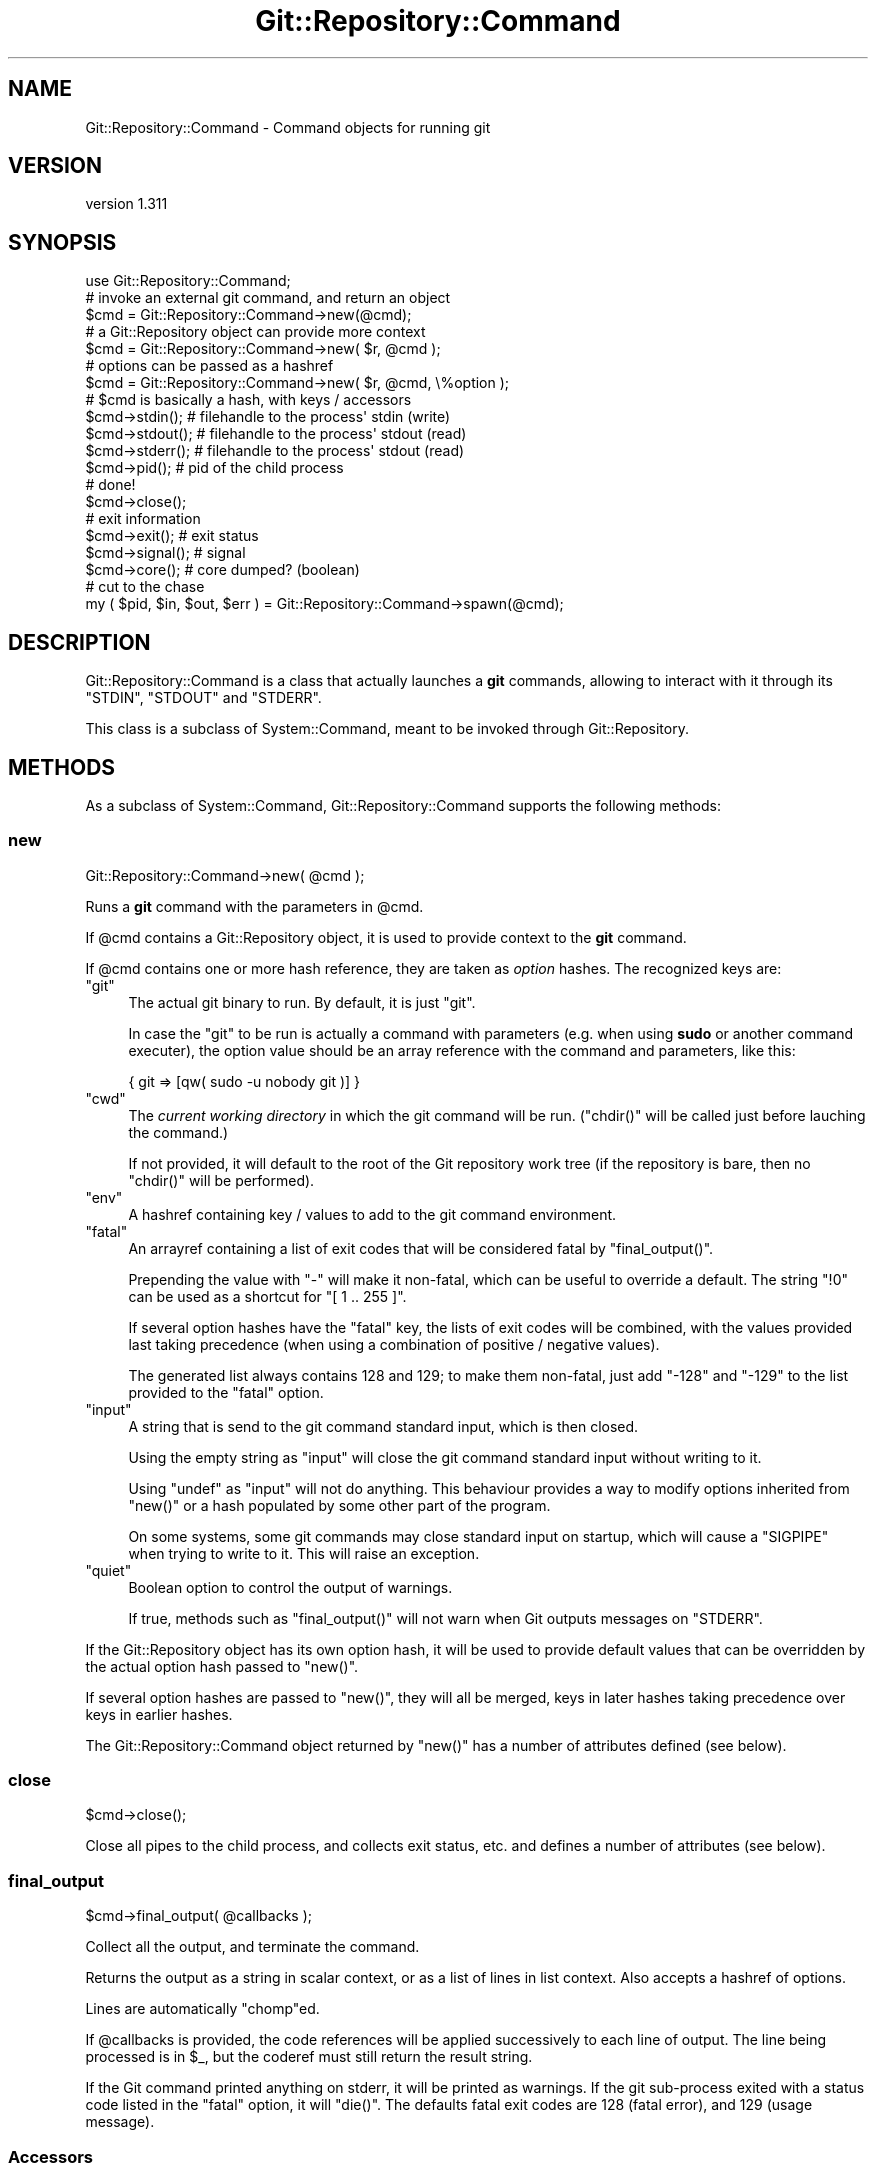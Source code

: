 .\" Automatically generated by Pod::Man 2.27 (Pod::Simple 3.28)
.\"
.\" Standard preamble:
.\" ========================================================================
.de Sp \" Vertical space (when we can't use .PP)
.if t .sp .5v
.if n .sp
..
.de Vb \" Begin verbatim text
.ft CW
.nf
.ne \\$1
..
.de Ve \" End verbatim text
.ft R
.fi
..
.\" Set up some character translations and predefined strings.  \*(-- will
.\" give an unbreakable dash, \*(PI will give pi, \*(L" will give a left
.\" double quote, and \*(R" will give a right double quote.  \*(C+ will
.\" give a nicer C++.  Capital omega is used to do unbreakable dashes and
.\" therefore won't be available.  \*(C` and \*(C' expand to `' in nroff,
.\" nothing in troff, for use with C<>.
.tr \(*W-
.ds C+ C\v'-.1v'\h'-1p'\s-2+\h'-1p'+\s0\v'.1v'\h'-1p'
.ie n \{\
.    ds -- \(*W-
.    ds PI pi
.    if (\n(.H=4u)&(1m=24u) .ds -- \(*W\h'-12u'\(*W\h'-12u'-\" diablo 10 pitch
.    if (\n(.H=4u)&(1m=20u) .ds -- \(*W\h'-12u'\(*W\h'-8u'-\"  diablo 12 pitch
.    ds L" ""
.    ds R" ""
.    ds C` ""
.    ds C' ""
'br\}
.el\{\
.    ds -- \|\(em\|
.    ds PI \(*p
.    ds L" ``
.    ds R" ''
.    ds C`
.    ds C'
'br\}
.\"
.\" Escape single quotes in literal strings from groff's Unicode transform.
.ie \n(.g .ds Aq \(aq
.el       .ds Aq '
.\"
.\" If the F register is turned on, we'll generate index entries on stderr for
.\" titles (.TH), headers (.SH), subsections (.SS), items (.Ip), and index
.\" entries marked with X<> in POD.  Of course, you'll have to process the
.\" output yourself in some meaningful fashion.
.\"
.\" Avoid warning from groff about undefined register 'F'.
.de IX
..
.nr rF 0
.if \n(.g .if rF .nr rF 1
.if (\n(rF:(\n(.g==0)) \{
.    if \nF \{
.        de IX
.        tm Index:\\$1\t\\n%\t"\\$2"
..
.        if !\nF==2 \{
.            nr % 0
.            nr F 2
.        \}
.    \}
.\}
.rr rF
.\"
.\" Accent mark definitions (@(#)ms.acc 1.5 88/02/08 SMI; from UCB 4.2).
.\" Fear.  Run.  Save yourself.  No user-serviceable parts.
.    \" fudge factors for nroff and troff
.if n \{\
.    ds #H 0
.    ds #V .8m
.    ds #F .3m
.    ds #[ \f1
.    ds #] \fP
.\}
.if t \{\
.    ds #H ((1u-(\\\\n(.fu%2u))*.13m)
.    ds #V .6m
.    ds #F 0
.    ds #[ \&
.    ds #] \&
.\}
.    \" simple accents for nroff and troff
.if n \{\
.    ds ' \&
.    ds ` \&
.    ds ^ \&
.    ds , \&
.    ds ~ ~
.    ds /
.\}
.if t \{\
.    ds ' \\k:\h'-(\\n(.wu*8/10-\*(#H)'\'\h"|\\n:u"
.    ds ` \\k:\h'-(\\n(.wu*8/10-\*(#H)'\`\h'|\\n:u'
.    ds ^ \\k:\h'-(\\n(.wu*10/11-\*(#H)'^\h'|\\n:u'
.    ds , \\k:\h'-(\\n(.wu*8/10)',\h'|\\n:u'
.    ds ~ \\k:\h'-(\\n(.wu-\*(#H-.1m)'~\h'|\\n:u'
.    ds / \\k:\h'-(\\n(.wu*8/10-\*(#H)'\z\(sl\h'|\\n:u'
.\}
.    \" troff and (daisy-wheel) nroff accents
.ds : \\k:\h'-(\\n(.wu*8/10-\*(#H+.1m+\*(#F)'\v'-\*(#V'\z.\h'.2m+\*(#F'.\h'|\\n:u'\v'\*(#V'
.ds 8 \h'\*(#H'\(*b\h'-\*(#H'
.ds o \\k:\h'-(\\n(.wu+\w'\(de'u-\*(#H)/2u'\v'-.3n'\*(#[\z\(de\v'.3n'\h'|\\n:u'\*(#]
.ds d- \h'\*(#H'\(pd\h'-\w'~'u'\v'-.25m'\f2\(hy\fP\v'.25m'\h'-\*(#H'
.ds D- D\\k:\h'-\w'D'u'\v'-.11m'\z\(hy\v'.11m'\h'|\\n:u'
.ds th \*(#[\v'.3m'\s+1I\s-1\v'-.3m'\h'-(\w'I'u*2/3)'\s-1o\s+1\*(#]
.ds Th \*(#[\s+2I\s-2\h'-\w'I'u*3/5'\v'-.3m'o\v'.3m'\*(#]
.ds ae a\h'-(\w'a'u*4/10)'e
.ds Ae A\h'-(\w'A'u*4/10)'E
.    \" corrections for vroff
.if v .ds ~ \\k:\h'-(\\n(.wu*9/10-\*(#H)'\s-2\u~\d\s+2\h'|\\n:u'
.if v .ds ^ \\k:\h'-(\\n(.wu*10/11-\*(#H)'\v'-.4m'^\v'.4m'\h'|\\n:u'
.    \" for low resolution devices (crt and lpr)
.if \n(.H>23 .if \n(.V>19 \
\{\
.    ds : e
.    ds 8 ss
.    ds o a
.    ds d- d\h'-1'\(ga
.    ds D- D\h'-1'\(hy
.    ds th \o'bp'
.    ds Th \o'LP'
.    ds ae ae
.    ds Ae AE
.\}
.rm #[ #] #H #V #F C
.\" ========================================================================
.\"
.IX Title "Git::Repository::Command 3"
.TH Git::Repository::Command 3 "2014-03-08" "perl v5.18.2" "User Contributed Perl Documentation"
.\" For nroff, turn off justification.  Always turn off hyphenation; it makes
.\" way too many mistakes in technical documents.
.if n .ad l
.nh
.SH "NAME"
Git::Repository::Command \- Command objects for running git
.SH "VERSION"
.IX Header "VERSION"
version 1.311
.SH "SYNOPSIS"
.IX Header "SYNOPSIS"
.Vb 1
\&    use Git::Repository::Command;
\&
\&    # invoke an external git command, and return an object
\&    $cmd = Git::Repository::Command\->new(@cmd);
\&
\&    # a Git::Repository object can provide more context
\&    $cmd = Git::Repository::Command\->new( $r, @cmd );
\&
\&    # options can be passed as a hashref
\&    $cmd = Git::Repository::Command\->new( $r, @cmd, \e%option );
\&
\&    # $cmd is basically a hash, with keys / accessors
\&    $cmd\->stdin();     # filehandle to the process\*(Aq stdin (write)
\&    $cmd\->stdout();    # filehandle to the process\*(Aq stdout (read)
\&    $cmd\->stderr();    # filehandle to the process\*(Aq stdout (read)
\&    $cmd\->pid();       # pid of the child process
\&
\&    # done!
\&    $cmd\->close();
\&
\&    # exit information
\&    $cmd\->exit();      # exit status
\&    $cmd\->signal();    # signal
\&    $cmd\->core();      # core dumped? (boolean)
\&
\&    # cut to the chase
\&    my ( $pid, $in, $out, $err ) = Git::Repository::Command\->spawn(@cmd);
.Ve
.SH "DESCRIPTION"
.IX Header "DESCRIPTION"
Git::Repository::Command is a class that actually launches a \fBgit\fR
commands, allowing to interact with it through its \f(CW\*(C`STDIN\*(C'\fR, \f(CW\*(C`STDOUT\*(C'\fR
and \f(CW\*(C`STDERR\*(C'\fR.
.PP
This class is a subclass of System::Command, meant to be invoked
through Git::Repository.
.SH "METHODS"
.IX Header "METHODS"
As a subclass of System::Command,
Git::Repository::Command supports the following methods:
.SS "new"
.IX Subsection "new"
.Vb 1
\&    Git::Repository::Command\->new( @cmd );
.Ve
.PP
Runs a \fBgit\fR command with the parameters in \f(CW@cmd\fR.
.PP
If \f(CW@cmd\fR contains a Git::Repository object, it is used to provide
context to the \fBgit\fR command.
.PP
If \f(CW@cmd\fR contains one or more hash reference, they are taken as
\&\fIoption\fR hashes. The recognized keys are:
.ie n .IP """git""" 4
.el .IP "\f(CWgit\fR" 4
.IX Item "git"
The actual git binary to run. By default, it is just \f(CW\*(C`git\*(C'\fR.
.Sp
In case the \f(CW\*(C`git\*(C'\fR to be run is actually a command with parameters
(e.g. when using \fBsudo\fR or another command executer), the option value
should be an array reference with the command and parameters, like this:
.Sp
.Vb 1
\&    { git => [qw( sudo \-u nobody git )] }
.Ve
.ie n .IP """cwd""" 4
.el .IP "\f(CWcwd\fR" 4
.IX Item "cwd"
The \fIcurrent working directory\fR in which the git command will be run.
(\f(CW\*(C`chdir()\*(C'\fR will be called just before lauching the command.)
.Sp
If not provided, it will default to the root of the Git repository work
tree (if the repository is bare, then no \f(CW\*(C`chdir()\*(C'\fR will be performed).
.ie n .IP """env""" 4
.el .IP "\f(CWenv\fR" 4
.IX Item "env"
A hashref containing key / values to add to the git command environment.
.ie n .IP """fatal""" 4
.el .IP "\f(CWfatal\fR" 4
.IX Item "fatal"
An arrayref containing a list of exit codes that will be considered
fatal by \f(CW\*(C`final_output()\*(C'\fR.
.Sp
Prepending the value with \f(CW\*(C`\-\*(C'\fR will make it non-fatal, which can be
useful to override a default. The string \f(CW"!0"\fR can be used as a
shortcut for \f(CW\*(C`[ 1 .. 255 ]\*(C'\fR.
.Sp
If several option hashes have the \f(CW\*(C`fatal\*(C'\fR key, the lists of exit codes
will be combined, with the values provided last taking precedence (when
using a combination of positive / negative values).
.Sp
The generated list always contains \f(CW128\fR and \f(CW129\fR; to make them
non-fatal, just add \f(CW\*(C`\-128\*(C'\fR and \f(CW\*(C`\-129\*(C'\fR to the list provided to the
\&\f(CW\*(C`fatal\*(C'\fR option.
.ie n .IP """input""" 4
.el .IP "\f(CWinput\fR" 4
.IX Item "input"
A string that is send to the git command standard input, which is then closed.
.Sp
Using the empty string as \f(CW\*(C`input\*(C'\fR will close the git command standard input
without writing to it.
.Sp
Using \f(CW\*(C`undef\*(C'\fR as \f(CW\*(C`input\*(C'\fR will not do anything. This behaviour provides
a way to modify options inherited from \f(CW\*(C`new()\*(C'\fR or a hash populated by
some other part of the program.
.Sp
On some systems, some git commands may close standard input on startup,
which will cause a \f(CW\*(C`SIGPIPE\*(C'\fR when trying to write to it. This will raise
an exception.
.ie n .IP """quiet""" 4
.el .IP "\f(CWquiet\fR" 4
.IX Item "quiet"
Boolean option to control the output of warnings.
.Sp
If true, methods such as \f(CW\*(C`final_output()\*(C'\fR will not warn when Git outputs
messages on \f(CW\*(C`STDERR\*(C'\fR.
.PP
If the Git::Repository object has its own option hash, it will be used
to provide default values that can be overridden by the actual option hash
passed to \f(CW\*(C`new()\*(C'\fR.
.PP
If several option hashes are passed to \f(CW\*(C`new()\*(C'\fR, they will all be merged,
keys in later hashes taking precedence over keys in earlier hashes.
.PP
The Git::Repository::Command object returned by \f(CW\*(C`new()\*(C'\fR has a
number of attributes defined (see below).
.SS "close"
.IX Subsection "close"
.Vb 1
\&    $cmd\->close();
.Ve
.PP
Close all pipes to the child process, and collects exit status, etc.
and defines a number of attributes (see below).
.SS "final_output"
.IX Subsection "final_output"
.Vb 1
\&    $cmd\->final_output( @callbacks );
.Ve
.PP
Collect all the output, and terminate the command.
.PP
Returns the output as a string in scalar context,
or as a list of lines in list context. Also accepts a hashref of options.
.PP
Lines are automatically \f(CW\*(C`chomp\*(C'\fRed.
.PP
If \f(CW@callbacks\fR is provided, the code references will be applied
successively to each line of output. The line being processed is in \f(CW$_\fR,
but the coderef must still return the result string.
.PP
If the Git command printed anything on stderr, it will be printed as
warnings. If the git sub-process exited with a status code listed in
the \f(CW\*(C`fatal\*(C'\fR option, it will \f(CW\*(C`die()\*(C'\fR. The defaults fatal exit codes
are \f(CW128\fR (fatal error), and \f(CW129\fR (usage message).
.SS "Accessors"
.IX Subsection "Accessors"
The attributes of a Git::Repository::Command object are also accessible
through a number of accessors.
.PP
The object returned by \f(CW\*(C`new()\*(C'\fR will have the following attributes defined:
.IP "cmdline" 4
.IX Item "cmdline"
Return the command-line actually executed, as a list of strings.
.IP "pid" 4
.IX Item "pid"
The \s-1PID\s0 of the underlying \fBgit\fR command.
.IP "stdin" 4
.IX Item "stdin"
A filehandle opened in write mode to the child process' standard input.
.IP "stdout" 4
.IX Item "stdout"
A filehandle opened in read mode to the child process' standard output.
.IP "stderr" 4
.IX Item "stderr"
A filehandle opened in read mode to the child process' standard error output.
.PP
Regarding the handles to the child git process, note that in the
following code:
.PP
.Vb 1
\&    my $fh = Git::Repository::Command\->new( @cmd )\->stdout;
.Ve
.PP
\&\f(CW$fh\fR is opened and points to the output of the git subcommand, while
the anonymous Git::Repository::Command object has been destroyed.
.PP
After the call to \f(CW\*(C`close()\*(C'\fR, the following attributes will be defined:
.IP "exit" 4
.IX Item "exit"
The exit status of the underlying \fBgit\fR command.
.IP "core" 4
.IX Item "core"
A boolean value indicating if the command dumped core.
.IP "signal" 4
.IX Item "signal"
The signal, if any, that killed the command.
.SH "ACKNOWLEDGEMENTS"
.IX Header "ACKNOWLEDGEMENTS"
The core of Git::Repository::Command has been moved into its own
distribution: System::Command. Proper Win32 support is now delegated
to that module.
.PP
Before that, the Win32 implementation owed a lot to two people.
First, Olivier Raginel (\s-1BABAR\s0), who provided me with a test platform
with Git and Strawberry Perl installed, which I could use at any time.
Many thanks go also to Chris Williams (\s-1BINGOS\s0) for pointing me towards
perlmonks posts by ikegami that contained crucial elements to a working
MSWin32 implementation.
.PP
In the end, it was Christian Walder (\s-1MITHALDU\s0) who helped me finalize
Win32 support for System::Command through a quick round of edit
(on my Linux box) and testing (on his Windows box) during the Perl \s-1QA\s0
Hackathon 2013 in Lancaster.
.SH "BUGS"
.IX Header "BUGS"
Please report any bugs or feature requests on the bugtracker website
http://rt.cpan.org/NoAuth/Bugs.html?Dist=Git\-Repository or by email to
bug\-git\-repository@rt.cpan.org.
.PP
When submitting a bug or request, please include a test-file or a
patch to an existing test-file that illustrates the bug or desired
feature.
.SH "AUTHOR"
.IX Header "AUTHOR"
Philippe Bruhat (BooK) <book@cpan.org>
.SH "COPYRIGHT"
.IX Header "COPYRIGHT"
Copyright 2010\-2014 Philippe Bruhat (BooK), all rights reserved.
.SH "LICENSE"
.IX Header "LICENSE"
This program is free software; you can redistribute it and/or modify it
under the same terms as Perl itself.
